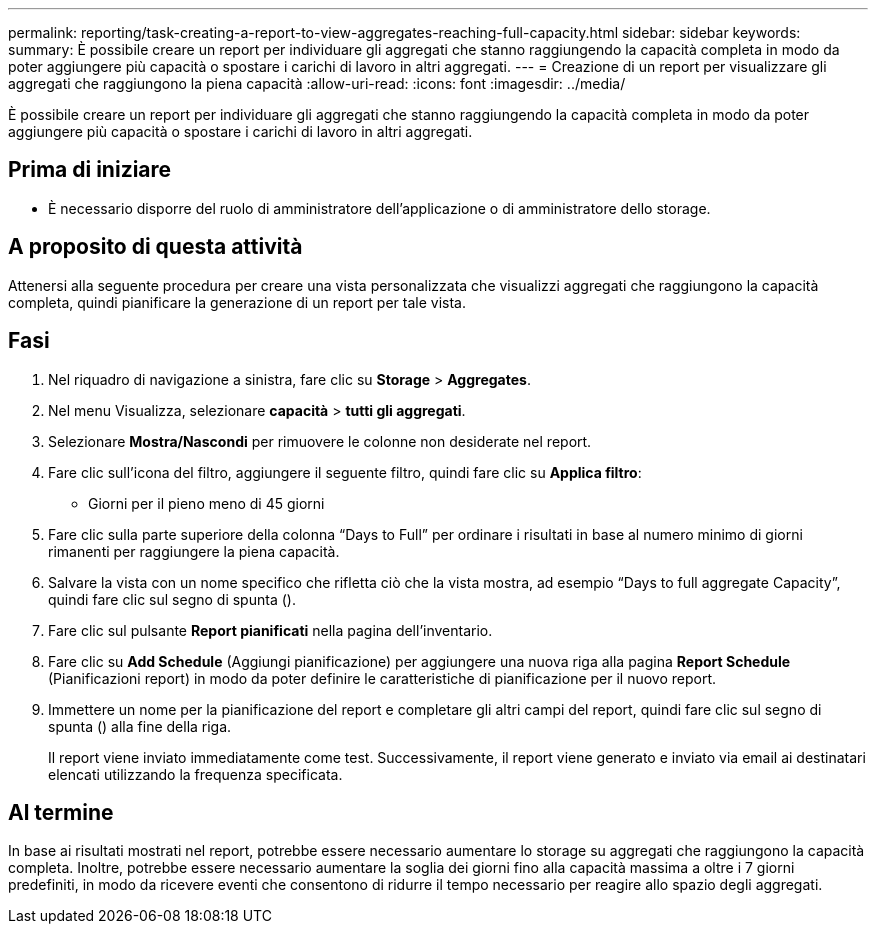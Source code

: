 ---
permalink: reporting/task-creating-a-report-to-view-aggregates-reaching-full-capacity.html 
sidebar: sidebar 
keywords:  
summary: È possibile creare un report per individuare gli aggregati che stanno raggiungendo la capacità completa in modo da poter aggiungere più capacità o spostare i carichi di lavoro in altri aggregati. 
---
= Creazione di un report per visualizzare gli aggregati che raggiungono la piena capacità
:allow-uri-read: 
:icons: font
:imagesdir: ../media/


[role="lead"]
È possibile creare un report per individuare gli aggregati che stanno raggiungendo la capacità completa in modo da poter aggiungere più capacità o spostare i carichi di lavoro in altri aggregati.



== Prima di iniziare

* È necessario disporre del ruolo di amministratore dell'applicazione o di amministratore dello storage.




== A proposito di questa attività

Attenersi alla seguente procedura per creare una vista personalizzata che visualizzi aggregati che raggiungono la capacità completa, quindi pianificare la generazione di un report per tale vista.



== Fasi

. Nel riquadro di navigazione a sinistra, fare clic su *Storage* > *Aggregates*.
. Nel menu Visualizza, selezionare *capacità* > *tutti gli aggregati*.
. Selezionare *Mostra/Nascondi* per rimuovere le colonne non desiderate nel report.
. Fare clic sull'icona del filtro, aggiungere il seguente filtro, quindi fare clic su *Applica filtro*:
+
** Giorni per il pieno meno di 45 giorni


. Fare clic sulla parte superiore della colonna "`Days to Full`" per ordinare i risultati in base al numero minimo di giorni rimanenti per raggiungere la piena capacità.
. Salvare la vista con un nome specifico che rifletta ciò che la vista mostra, ad esempio "`Days to full aggregate Capacity`", quindi fare clic sul segno di spunta (image:../media/blue-check.gif[""]).
. Fare clic sul pulsante *Report pianificati* nella pagina dell'inventario.
. Fare clic su *Add Schedule* (Aggiungi pianificazione) per aggiungere una nuova riga alla pagina *Report Schedule* (Pianificazioni report) in modo da poter definire le caratteristiche di pianificazione per il nuovo report.
. Immettere un nome per la pianificazione del report e completare gli altri campi del report, quindi fare clic sul segno di spunta (image:../media/blue-check.gif[""]) alla fine della riga.
+
Il report viene inviato immediatamente come test. Successivamente, il report viene generato e inviato via email ai destinatari elencati utilizzando la frequenza specificata.





== Al termine

In base ai risultati mostrati nel report, potrebbe essere necessario aumentare lo storage su aggregati che raggiungono la capacità completa. Inoltre, potrebbe essere necessario aumentare la soglia dei giorni fino alla capacità massima a oltre i 7 giorni predefiniti, in modo da ricevere eventi che consentono di ridurre il tempo necessario per reagire allo spazio degli aggregati.
